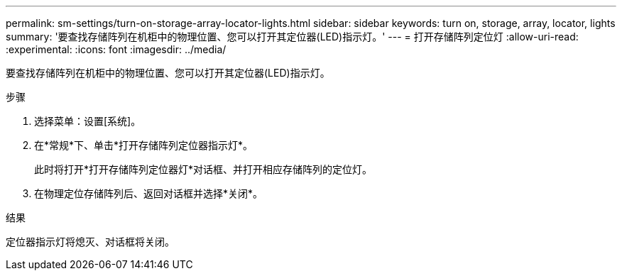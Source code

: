 ---
permalink: sm-settings/turn-on-storage-array-locator-lights.html 
sidebar: sidebar 
keywords: turn on, storage, array, locator, lights 
summary: '要查找存储阵列在机柜中的物理位置、您可以打开其定位器(LED)指示灯。' 
---
= 打开存储阵列定位灯
:allow-uri-read: 
:experimental: 
:icons: font
:imagesdir: ../media/


[role="lead"]
要查找存储阵列在机柜中的物理位置、您可以打开其定位器(LED)指示灯。

.步骤
. 选择菜单：设置[系统]。
. 在*常规*下、单击*打开存储阵列定位器指示灯*。
+
此时将打开*打开存储阵列定位器灯*对话框、并打开相应存储阵列的定位灯。

. 在物理定位存储阵列后、返回对话框并选择*关闭*。


.结果
定位器指示灯将熄灭、对话框将关闭。
